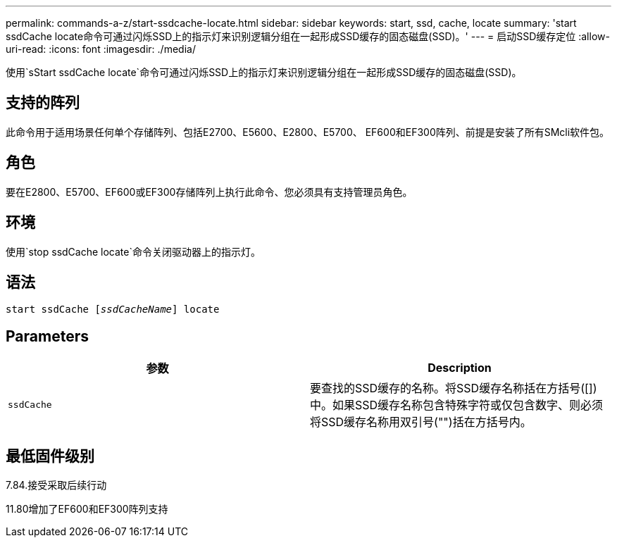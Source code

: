 ---
permalink: commands-a-z/start-ssdcache-locate.html 
sidebar: sidebar 
keywords: start, ssd, cache, locate 
summary: 'start ssdCache locate命令可通过闪烁SSD上的指示灯来识别逻辑分组在一起形成SSD缓存的固态磁盘(SSD)。' 
---
= 启动SSD缓存定位
:allow-uri-read: 
:icons: font
:imagesdir: ./media/


[role="lead"]
使用`sStart ssdCache locate`命令可通过闪烁SSD上的指示灯来识别逻辑分组在一起形成SSD缓存的固态磁盘(SSD)。



== 支持的阵列

此命令用于适用场景任何单个存储阵列、包括E2700、E5600、E2800、E5700、 EF600和EF300阵列、前提是安装了所有SMcli软件包。



== 角色

要在E2800、E5700、EF600或EF300存储阵列上执行此命令、您必须具有支持管理员角色。



== 环境

使用`stop ssdCache locate`命令关闭驱动器上的指示灯。



== 语法

[listing, subs="+macros"]
----
start ssdCache pass:quotes[[_ssdCacheName_]] locate
----


== Parameters

[cols="2*"]
|===
| 参数 | Description 


 a| 
`ssdCache`
 a| 
要查找的SSD缓存的名称。将SSD缓存名称括在方括号([])中。如果SSD缓存名称包含特殊字符或仅包含数字、则必须将SSD缓存名称用双引号("")括在方括号内。

|===


== 最低固件级别

7.84.接受采取后续行动

11.80增加了EF600和EF300阵列支持
